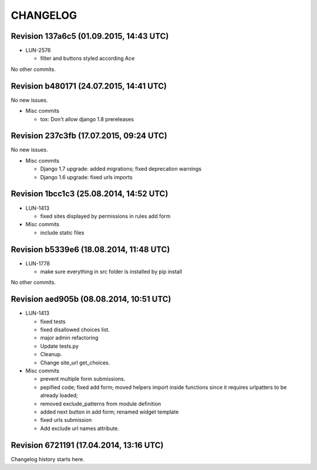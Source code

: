 CHANGELOG
=========

Revision 137a6c5 (01.09.2015, 14:43 UTC)
----------------------------------------

* LUN-2576

  * filter and buttons styled according Ace

No other commits.

Revision b480171 (24.07.2015, 14:41 UTC)
----------------------------------------

No new issues.

* Misc commits

  * tox: Don't allow django 1.8 prereleases

Revision 237c3fb (17.07.2015, 09:24 UTC)
----------------------------------------

No new issues.

* Misc commits

  * Django 1.7 upgrade: added migrations; fixed deprecation warnings
  * Django 1.6 upgrade: fixed urls imports

Revision 1bcc1c3 (25.08.2014, 14:52 UTC)
----------------------------------------

* LUN-1413

  * fixed sites displayed by permissions in rules add form

* Misc commits

  * include static files

Revision b5339e6 (18.08.2014, 11:48 UTC)
----------------------------------------

* LUN-1778

  * make sure everything in src folder is installed by pip install

No other commits.

Revision aed905b (08.08.2014, 10:51 UTC)
----------------------------------------

* LUN-1413

  * fixed tests
  * fixed disallowed choices list.
  * major admin refactoring
  * Update tests.py
  * Cleanup.
  * Change site_url get_choices.

* Misc commits

  * prevent multiple form submissions.
  * pepified code; fixed add form; moved helpers import inside functions since it requires urlpatters to be already loaded;
  * removed exclude_patterns from module definition
  * added next button in add form; renamed widget template
  * fixed urls submission
  * Add exclude url names attribute.

Revision 6721191 (17.04.2014, 13:16 UTC)
----------------------------------------

Changelog history starts here.
